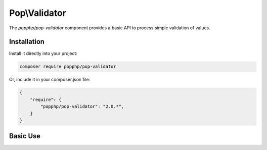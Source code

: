 Pop\\Validator
==============

The `popphp/pop-validator` component provides a basic API to process simple validation of values.

Installation
------------

Install it directly into your project:

.. code-block:: bash

    composer require popphp/pop-validator

Or, include it in your composer.json file:

.. code-block:: json

    {
        "require": {
            "popphp/pop-validator": "2.0.*",
        }
    }

Basic Use
---------

